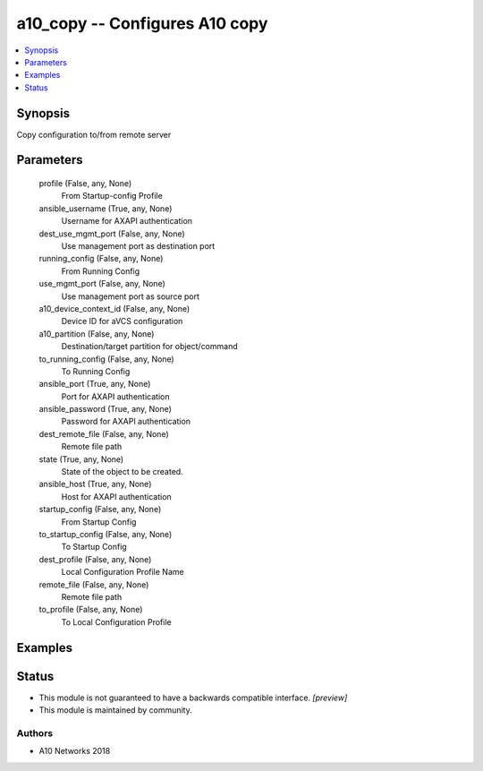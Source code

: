 .. _a10_copy_module:


a10_copy -- Configures A10 copy
===============================

.. contents::
   :local:
   :depth: 1


Synopsis
--------

Copy configuration to/from remote server






Parameters
----------

  profile (False, any, None)
    From Startup-config Profile


  ansible_username (True, any, None)
    Username for AXAPI authentication


  dest_use_mgmt_port (False, any, None)
    Use management port as destination port


  running_config (False, any, None)
    From Running Config


  use_mgmt_port (False, any, None)
    Use management port as source port


  a10_device_context_id (False, any, None)
    Device ID for aVCS configuration


  a10_partition (False, any, None)
    Destination/target partition for object/command


  to_running_config (False, any, None)
    To Running Config


  ansible_port (True, any, None)
    Port for AXAPI authentication


  ansible_password (True, any, None)
    Password for AXAPI authentication


  dest_remote_file (False, any, None)
    Remote file path


  state (True, any, None)
    State of the object to be created.


  ansible_host (True, any, None)
    Host for AXAPI authentication


  startup_config (False, any, None)
    From Startup Config


  to_startup_config (False, any, None)
    To Startup Config


  dest_profile (False, any, None)
    Local Configuration Profile Name


  remote_file (False, any, None)
    Remote file path


  to_profile (False, any, None)
    To Local Configuration Profile









Examples
--------

.. code-block:: yaml+jinja

    





Status
------




- This module is not guaranteed to have a backwards compatible interface. *[preview]*


- This module is maintained by community.



Authors
~~~~~~~

- A10 Networks 2018

